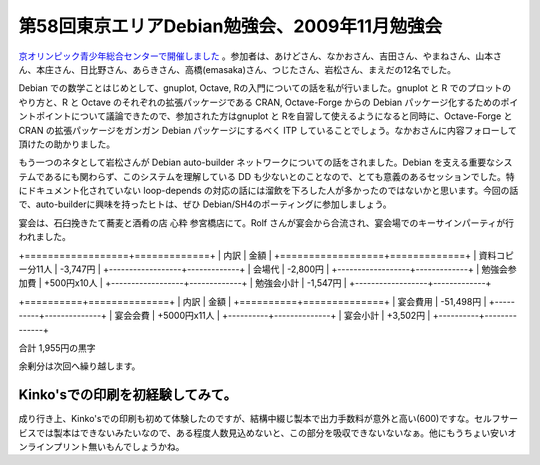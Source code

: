 第58回東京エリアDebian勉強会、2009年11月勉強会
==============================================

`京オリンピック青少年総合センターで開催しました <http://tokyodebian.alioth.debian.org/2009-11.html>`_ 。参加者は、あけどさん、なかおさん、吉田さん、やまねさん、山本さん、本庄さん、日比野さん、あらきさん、高橋(emasaka)さん、つじたさん、岩松さん、まえだの12名でした。



Debian での数学ことはじめとして、gnuplot, Octave, Rの入門についての話を私が行いました。gnuplot と R でのプロットのやり方と、R と Octave のそれぞれの拡張パッケージである CRAN, Octave-Forge からの Debian パッケージ化するためのポイントポイントについて議論できたので、参加された方はgnuplot と Rを自習して使えるようになると同時に、Octave-Forge と CRAN の拡張パッケージをガンガン Debian パッケージにするべく ITP していることでしょう。なかおさんに内容フォローして頂けたの助かりました。



もう一つのネタとして岩松さんが Debian auto-builder ネットワークについての話をされました。Debian を支える重要なシステムであるにも関わらず、このシステムを理解している DD も少ないとのことなので、とても意義のあるセッションでした。特にドキュメント化されていない loop-depends の対応の話には溜飲を下ろした人が多かったのではないかと思います。今回の話で、auto-builderに興味を持ったヒトは、ぜひ Debian/SH4のポーティングに参加しましょう。



宴会は、石臼挽きたて蕎麦と酒肴の店 心粋 参宮橋店にて。Rolf さんが宴会から合流され、宴会場でのキーサインパーティが行われました。



+==================+=============+
|  内訳            |  金額       |
+==================+=============+
| 資料コピー分11人 | -3,747円    |
+------------------+-------------+
| 会場代           | -2,800円    |
+------------------+-------------+
| 勉強会参加費     | +500円x10人 |
+------------------+-------------+
| 勉強会小計       | -1,547円    |
+------------------+-------------+


+==========+==============+
|  内訳    |  金額        |
+==========+==============+
| 宴会費用 | -51,498円    |
+----------+--------------+
| 宴会会費 | +5000円x11人 |
+----------+--------------+
| 宴会小計 | +3,502円     |
+----------+--------------+


合計 1,955円の黒字



余剰分は次回へ繰り越します。




Kinko'sでの印刷を初経験してみて。
---------------------------------


成り行き上、Kinko'sでの印刷も初めて体験したのですが、結構中綴じ製本で出力手数料が意外と高い(\600)ですな。セルフサービスでは製本はできないみたいなので、ある程度人数見込めないと、この部分を吸収できないないなぁ。他にもうちょい安いオンラインプリント無いもんでしょうかね。






.. author:: default
.. categories:: Debian, meeting, 
.. tags::
.. comments::

